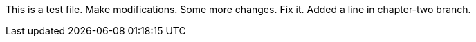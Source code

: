 This is a test file.
Make modifications.
Some more changes.
Fix it.
Added a line in chapter-two branch.


